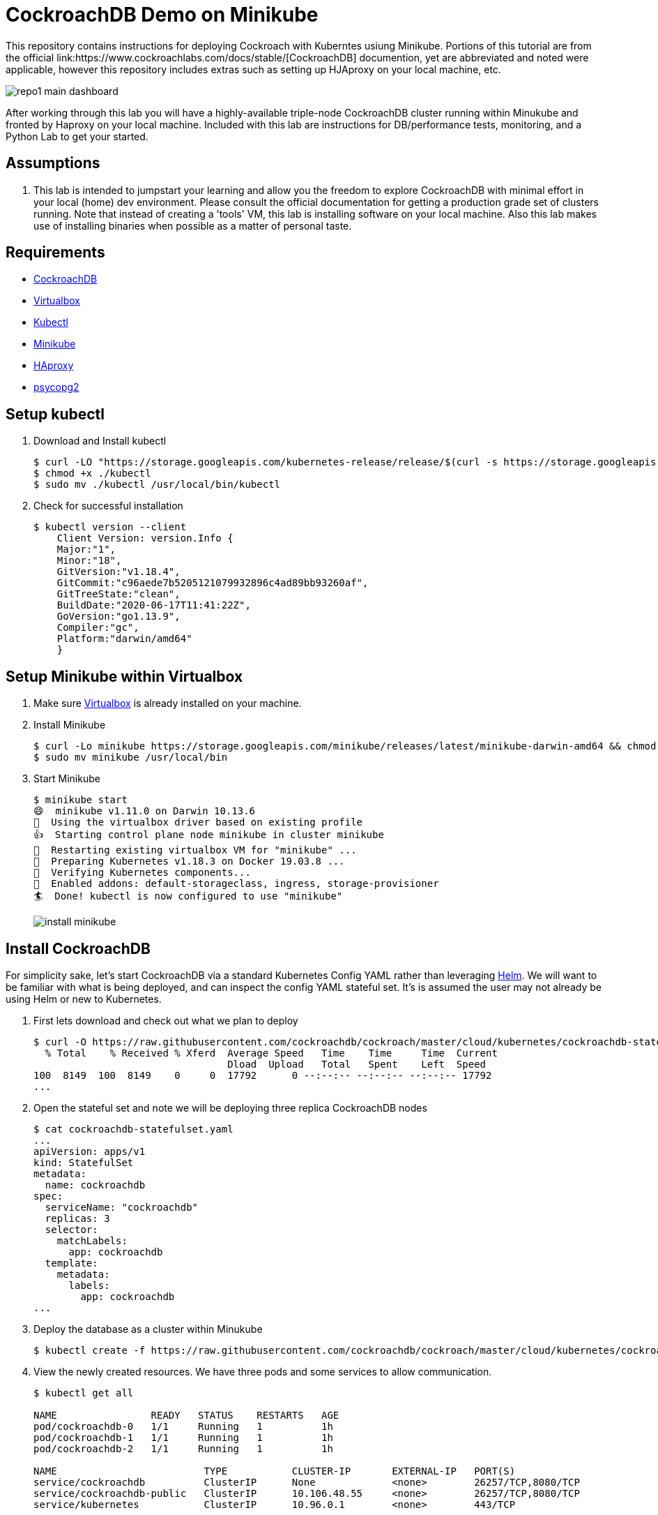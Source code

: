 = CockroachDB Demo on Minikube
This repository contains instructions for deploying Cockroach with Kuberntes usiung Minikube. Portions of this tutorial are from the official link:https://www.cockroachlabs.com/docs/stable/[CockroachDB] documention, yet are abbreviated and noted were applicable, however this repository includes extras such as setting up HJAproxy on your local machine, etc.

image:images/repo1-main-dashboard.png[]

After working through this lab you will have a highly-available triple-node CockroachDB cluster running within Minukube and fronted by Haproxy  on your local machine.  Included with this lab are instructions for DB/performance tests, monitoring, and a Python Lab to get your started. 

== Assumptions
. This lab is intended to jumpstart your learning and allow you the freedom to explore CockroachDB with minimal effort in your local (home) dev environment.  Please consult the official documentation for getting a production grade set of clusters running. Note that instead of creating a 'tools' VM, this lab is installing software on your local machine.  Also this lab makes use of installing binaries when possible as a matter of personal taste.

== Requirements
* link:https://www.cockroachlabs.com/docs/stable/install-cockroachdb-mac.html#download-the-binary-1/[CockroachDB]
* link:https://www.virtualbox.org/[Virtualbox]
* link:http://https://kubernetes.io/docs/tasks/tools/install-kubectl/[Kubectl]
* link:https://kubernetes.io/docs/tasks/tools/install-minikube/[Minikube]
* link:https://https://formulae.brew.sh/formula/haproxy/[HAproxy]
* link:https://pypi.org/project/psycopg2/[psycopg2]

== Setup kubectl
. Download and Install kubectl
+
----
$ curl -LO "https://storage.googleapis.com/kubernetes-release/release/$(curl -s https://storage.googleapis.com/kubernetes-release/release/stable.txt)/bin/darwin/amd64/kubectl"
$ chmod +x ./kubectl
$ sudo mv ./kubectl /usr/local/bin/kubectl
----
. Check for successful installation
+
----
$ kubectl version --client
    Client Version: version.Info { 
    Major:"1",
    Minor:"18",
    GitVersion:"v1.18.4",
    GitCommit:"c96aede7b5205121079932896c4ad89bb93260af",
    GitTreeState:"clean",
    BuildDate:"2020-06-17T11:41:22Z",
    GoVersion:"go1.13.9",
    Compiler:"gc", 
    Platform:"darwin/amd64"
    }
----

== Setup Minikube within Virtualbox
. Make sure link:https://www.virtualbox.org/[Virtualbox] is already installed on your machine.
. Install Minikube
+
----
$ curl -Lo minikube https://storage.googleapis.com/minikube/releases/latest/minikube-darwin-amd64 && chmod +x minikube
$ sudo mv minikube /usr/local/bin
----
. Start Minikube
+
----
$ minikube start
😄  minikube v1.11.0 on Darwin 10.13.6
🌟  Using the virtualbox driver based on existing profile
👍  Starting control plane node minikube in cluster minikube
🔄  Restarting existing virtualbox VM for "minikube" ...
🐳  Preparing Kubernetes v1.18.3 on Docker 19.03.8 ...
🔎  Verifying Kubernetes components...
🌟  Enabled addons: default-storageclass, ingress, storage-provisioner
🏄  Done! kubectl is now configured to use "minikube"
----
image:images/install-minikube.png[]

== Install CockroachDB 
For simplicity sake, let's start CockroachDB via a standard Kubernetes Config YAML rather than leveraging link:https://helm.sh/[Helm].  We will want to be familiar with what is being deployed, and can inspect the config YAML stateful set. It's is assumed the user may not already be using Helm or new to Kubernetes.

. First lets download and check out what we plan to deploy
+
----
$ curl -O https://raw.githubusercontent.com/cockroachdb/cockroach/master/cloud/kubernetes/cockroachdb-statefulset.yaml
  % Total    % Received % Xferd  Average Speed   Time    Time     Time  Current
                                 Dload  Upload   Total   Spent    Left  Speed
100  8149  100  8149    0     0  17792      0 --:--:-- --:--:-- --:--:-- 17792
...
----

. Open the stateful set and note we will be deploying three replica CockroachDB nodes
+
----
$ cat cockroachdb-statefulset.yaml 
...
apiVersion: apps/v1
kind: StatefulSet
metadata:
  name: cockroachdb
spec:
  serviceName: "cockroachdb"
  replicas: 3
  selector:
    matchLabels:
      app: cockroachdb
  template:
    metadata:
      labels:
        app: cockroachdb
...
----

. Deploy the database as a cluster within Minukube
+
----
$ kubectl create -f https://raw.githubusercontent.com/cockroachdb/cockroach/master/cloud/kubernetes/cockroachdb-statefulset.yaml
----

. View the newly created resources.  We have three pods and some services to allow communication. 
+
----
$ kubectl get all

NAME                READY   STATUS    RESTARTS   AGE
pod/cockroachdb-0   1/1     Running   1          1h
pod/cockroachdb-1   1/1     Running   1          1h
pod/cockroachdb-2   1/1     Running   1          1h

NAME                         TYPE           CLUSTER-IP       EXTERNAL-IP   PORT(S)                          AGE
service/cockroachdb          ClusterIP      None             <none>        26257/TCP,8080/TCP               1h
service/cockroachdb-public   ClusterIP      10.106.48.55     <none>        26257/TCP,8080/TCP               1h
service/kubernetes           ClusterIP      10.96.0.1        <none>        443/TCP                          1h

NAME                           READY   AGE
statefulset.apps/cockroachdb   3/3     1h

NAME                     COMPLETIONS   DURATION   AGE
job.batch/cluster-init   0/1           26h        1h
----

== View the CockroachDB Dashboard
What fun would administering a highly available and elastic system without a sweet dashboard?  Lets view the cockroach dashboard and get a feel for what kind of monitoring capabilities we have. However, because Cockroach is running within a virtualized environment on our machine, we need to enable local network access in order to view via a web browser. A feature of CockroachhDB is that Any node in the cluster can be leveraged to access the Console. 

. Set up a local port forward to port 8080 within the kubernetes cluster to the '0' node
+
----
$ kubectl port-forward cockroachdb-0 8080
Forwarding from 127.0.0.1:8080 -> 8080
Forwarding from [::1]:8080 -> 8080
----

. Access the Console from your Chrome browser (preferred): link:http://localhost:8080[http://localhost:8080]

image:images/1-view-dashboard.png[]

== Creating your first Database
Now that we have a fully operational CockroachDB cluster on our system, lets load up our first DB.  We will be leveraging an included packaged SQL client from within the official CockroachDB docker image, allowig it to be temporary as we load items into a fresh schema.

. Fire up a CockroachDB SQL client from within your Kubernetes cluster
+
----
kubectl run cockroachdb -it --image=cockroachdb/cockroach:v20.1.2 --rm --restart=Never -- sql --insecure --host=cockroachdb-public
If you don't see a command prompt, try pressing enter.

root@cockroachdb-public:26257/defaultdb> 
----
. Now let's create the database 'bank' and add some initial tables and entries
+
----
root@cockroachdb-public:26257/defaultdb> CREATE DATABASE bank;
CREATE DATABASE

Time: 87.37572ms
----
+
----
root@cockroachdb-public:26257/defaultdb> CREATE TABLE bank.accounts (
    id UUID PRIMARY KEY DEFAULT gen_random_uuid(),
      balance DECIMAL
  );
CREATE TABLE

Time: 69.467532ms
----
+
----
root@cockroachdb-public:26257/defaultdb> INSERT INTO bank.accounts (balance)
  VALUES
      (1000.50), (20000), (380), (500), (55000);
INSERT 5

Time: 40.176844ms
----
. Let's confirm this data exists and ready for use
+
----
root@cockroachdb-public:26257/defaultdb> SELECT * FROM bank.accounts;
                   id                  | balance
---------------------------------------+----------
  19cb2405-0346-4796-99e0-cd40f35b565d |     380
  2a5d7a25-8669-4073-9a57-9a3168ea3fc0 |   55000
  49450989-d5d9-457b-86ea-e31c492c81f9 |     500
  ac1c0c21-f12f-4557-95e5-84041278a651 | 1000.50
  f79eeab7-ac6a-4c23-8ac3-4223a808b1d0 |   20000
(5 rows)

Time: 75.7201ms
----
. We are finished with DB creation and can now quit the shell and destroy the temp container
+
----
root@cockroachdb-public:26257/defaultdb> \q
pod "cockroachdb" deleted
----
